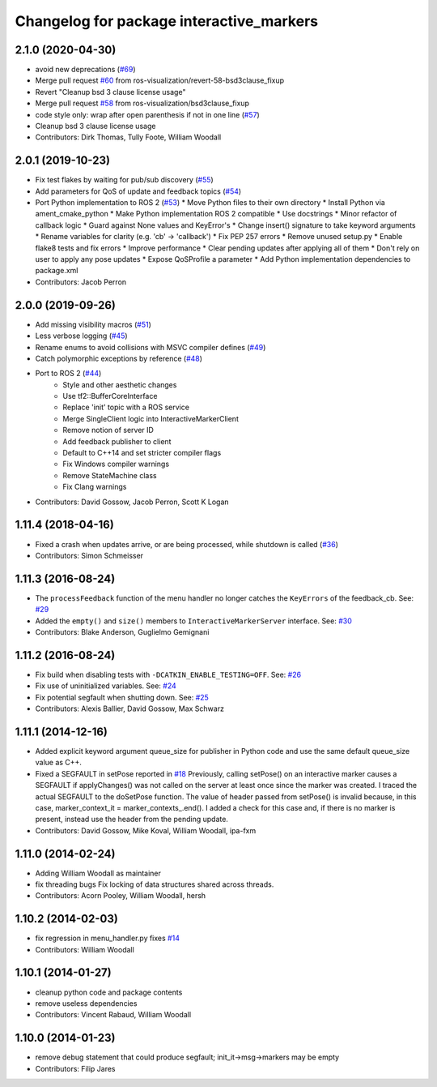 ^^^^^^^^^^^^^^^^^^^^^^^^^^^^^^^^^^^^^^^^^
Changelog for package interactive_markers
^^^^^^^^^^^^^^^^^^^^^^^^^^^^^^^^^^^^^^^^^

2.1.0 (2020-04-30)
------------------
* avoid new deprecations (`#69 <https://github.com/ros-visualization/interactive_markers/issues/69>`_)
* Merge pull request `#60 <https://github.com/ros-visualization/interactive_markers/issues/60>`_ from ros-visualization/revert-58-bsd3clause_fixup
* Revert "Cleanup bsd 3 clause license usage"
* Merge pull request `#58 <https://github.com/ros-visualization/interactive_markers/issues/58>`_ from ros-visualization/bsd3clause_fixup
* code style only: wrap after open parenthesis if not in one line (`#57 <https://github.com/ros-visualization/interactive_markers/issues/57>`_)
* Cleanup bsd 3 clause license usage
* Contributors: Dirk Thomas, Tully Foote, William Woodall

2.0.1 (2019-10-23)
------------------
* Fix test flakes by waiting for pub/sub discovery (`#55 <https://github.com/ros-visualization/interactive_markers/issues/55>`_)
* Add parameters for QoS of update and feedback topics (`#54 <https://github.com/ros-visualization/interactive_markers/issues/54>`_)
* Port Python implementation to ROS 2 (`#53 <https://github.com/ros-visualization/interactive_markers/issues/53>`_)
  * Move Python files to their own directory
  * Install Python via ament_cmake_python
  * Make Python implementation ROS 2 compatible
  * Use docstrings
  * Minor refactor of callback logic
  * Guard against None values and KeyError's
  * Change insert() signature to take keyword arguments
  * Rename variables for clarity (e.g. 'cb' -> 'callback')
  * Fix PEP 257 errors
  * Remove unused setup.py
  * Enable flake8 tests and fix errors
  * Improve performance
  * Clear pending updates after applying all of them
  * Don't rely on user to apply any pose updates
  * Expose QoSProfile a parameter
  * Add Python implementation dependencies to package.xml
* Contributors: Jacob Perron

2.0.0 (2019-09-26)
------------------
* Add missing visibility macros (`#51 <https://github.com/ros-visualization/interactive_markers/issues/51>`_)
* Less verbose logging (`#45 <https://github.com/ros-visualization/interactive_markers/issues/45>`_)
* Rename enums to avoid collisions with MSVC compiler defines (`#49 <https://github.com/ros-visualization/interactive_markers/issues/49>`_)
* Catch polymorphic exceptions by reference (`#48 <https://github.com/ros-visualization/interactive_markers/issues/48>`_)
* Port to ROS 2 (`#44 <https://github.com/ros-visualization/interactive_markers/issues/44>`_)
    * Style and other aesthetic changes
    * Use tf2::BufferCoreInterface
    * Replace 'init' topic with a ROS service
    * Merge SingleClient logic into InteractiveMarkerClient
    * Remove notion of server ID
    * Add feedback publisher to client
    * Default to C++14 and set stricter compiler flags
    * Fix Windows compiler warnings
    * Remove StateMachine class
    * Fix Clang warnings
* Contributors: David Gossow, Jacob Perron, Scott K Logan

1.11.4 (2018-04-16)
-------------------
* Fixed a crash when updates arrive, or are being processed, while shutdown is called (`#36 <https://github.com/ros-visualization/interactive_markers/issues/36>`_)
* Contributors: Simon Schmeisser

1.11.3 (2016-08-24)
-------------------
* The ``processFeedback`` function of the menu handler no longer catches the ``KeyErrors`` of the feedback_cb.
  See: `#29 <https://github.com/ros-visualization/interactive_markers/issues/29>`_
* Added the ``empty()`` and ``size()`` members to ``InteractiveMarkerServer`` interface.
  See: `#30 <https://github.com/ros-visualization/interactive_markers/issues/30>`_
* Contributors: Blake Anderson, Guglielmo Gemignani

1.11.2 (2016-08-24)
-------------------
* Fix build when disabling tests with ``-DCATKIN_ENABLE_TESTING=OFF``.
  See: `#26 <https://github.com/ros-visualization/interactive_markers/issues/26>`_
* Fix use of uninitialized variables.
  See: `#24 <https://github.com/ros-visualization/interactive_markers/issues/24>`_
* Fix potential segfault when shutting down.
  See: `#25 <https://github.com/ros-visualization/interactive_markers/issues/25>`_
* Contributors: Alexis Ballier, David Gossow, Max Schwarz

1.11.1 (2014-12-16)
-------------------
* Added explicit keyword argument queue_size for publisher in Python code and use the same default queue_size value as C++.
* Fixed a SEGFAULT in setPose reported in `#18 <https://github.com/ros-visualization/interactive_markers/issues/18>`_
  Previously, calling setPose() on an interactive marker causes a SEGFAULT
  if applyChanges() was not called on the server at least once since the
  marker was created. I traced the actual SEGFAULT to the doSetPose
  function. The value of header passed from setPose() is invalid because,
  in this case, marker_context_it = marker_contexts\_.end().
  I added a check for this case and, if there is no marker is present,
  instead use the header from the pending update.
* Contributors: David Gossow, Mike Koval, William Woodall, ipa-fxm

1.11.0 (2014-02-24)
-------------------
* Adding William Woodall as maintainer
* fix threading bugs
  Fix locking of data structures shared across threads.
* Contributors: Acorn Pooley, William Woodall, hersh

1.10.2 (2014-02-03)
-------------------
* fix regression in menu_handler.py
  fixes `#14 <https://github.com/ros-visualization/interactive_markers/issues/14>`_
* Contributors: William Woodall

1.10.1 (2014-01-27)
-------------------
* cleanup python code and package contents
* remove useless dependencies
* Contributors: Vincent Rabaud, William Woodall

1.10.0 (2014-01-23)
-------------------
* remove debug statement that could produce segfault; init_it->msg->markers may be empty
* Contributors: Filip Jares
